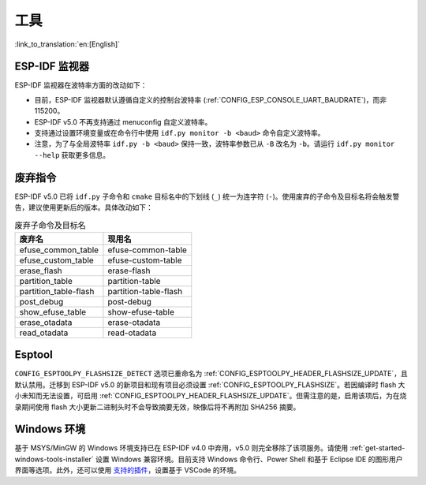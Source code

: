 工具
====

:link_to_translation:`en:[English]`

ESP-IDF 监视器
---------------

ESP-IDF 监视器在波特率方面的改动如下：

- 目前，ESP-IDF 监视器默认遵循自定义的控制台波特率 (:ref:`CONFIG_ESP_CONSOLE_UART_BAUDRATE`)，而非 115200。
- ESP-IDF v5.0 不再支持通过 menuconfig 自定义波特率。
- 支持通过设置环境变量或在命令行中使用 ``idf.py monitor -b <baud>`` 命令自定义波特率。
- 注意，为了与全局波特率 ``idf.py -b <baud>`` 保持一致，波特率参数已从 ``-B`` 改名为 ``-b``。请运行 ``idf.py monitor --help`` 获取更多信息。

废弃指令
-------------------

ESP-IDF v5.0 已将 ``idf.py`` 子命令和 ``cmake`` 目标名中的下划线 (``_``) 统一为连字符 (``-``)。使用废弃的子命令及目标名将会触发警告，建议使用更新后的版本。具体改动如下：

.. list-table:: 废弃子命令及目标名
   :widths: 50 50
   :header-rows: 1

   * - 废弃名
     - 现用名
   * - efuse_common_table
     - efuse-common-table
   * - efuse_custom_table
     - efuse-custom-table
   * - erase_flash
     - erase-flash
   * - partition_table
     - partition-table
   * - partition_table-flash
     - partition-table-flash
   * - post_debug
     - post-debug
   * - show_efuse_table
     - show-efuse-table
   * - erase_otadata
     - erase-otadata
   * - read_otadata
     - read-otadata

Esptool
-------

``CONFIG_ESPTOOLPY_FLASHSIZE_DETECT`` 选项已重命名为 :ref:`CONFIG_ESPTOOLPY_HEADER_FLASHSIZE_UPDATE`，且默认禁用。迁移到 ESP-IDF v5.0 的新项目和现有项目必须设置 :ref:`CONFIG_ESPTOOLPY_FLASHSIZE`。若因编译时 flash 大小未知而无法设置，可启用 :ref:`CONFIG_ESPTOOLPY_HEADER_FLASHSIZE_UPDATE`。但需注意的是，启用该项后，为在烧录期间使用 flash 大小更新二进制头时不会导致摘要无效，映像后将不再附加 SHA256 摘要。

Windows 环境
-------------

基于 MSYS/MinGW 的 Windows 环境支持已在 ESP-IDF v4.0 中弃用，v5.0 则完全移除了该项服务。请使用 :ref:`get-started-windows-tools-installer` 设置 Windows 兼容环境。目前支持 Windows 命令行、Power Shell 和基于 Eclipse IDE 的图形用户界面等选项。此外，还可以使用 `支持的插件 <https://github.com/espressif/vscode-esp-idf-extension>`_，设置基于 VSCode 的环境。
